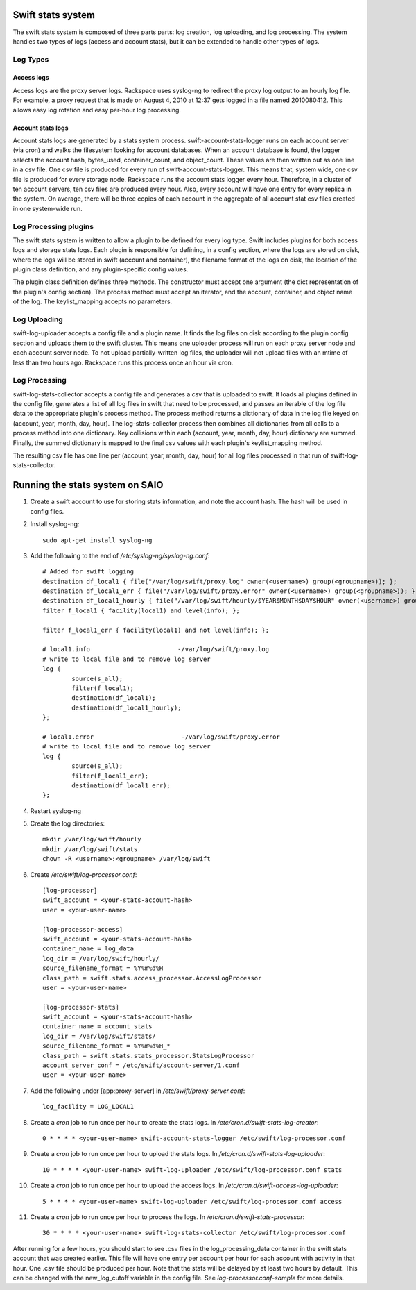 ==================
Swift stats system
==================

The swift stats system is composed of three parts parts: log creation, log
uploading, and log processing. The system handles two types of logs (access
and account stats), but it can be extended to handle other types of logs.

---------
Log Types
---------

***********
Access logs
***********

Access logs are the proxy server logs. Rackspace uses syslog-ng to redirect
the proxy log output to an hourly log file. For example, a proxy request that
is made on August 4, 2010 at 12:37 gets logged in a file named 2010080412.
This allows easy log rotation and easy per-hour log processing.

******************
Account stats logs
******************

Account stats logs are generated by a stats system process.
swift-account-stats-logger runs on each account server (via cron) and walks
the filesystem looking for account databases. When an account database is
found, the logger selects the account hash, bytes_used, container_count, and
object_count. These values are then written out as one line in a csv file. One
csv file is produced for every run of swift-account-stats-logger. This means
that, system wide, one csv file is produced for every storage node. Rackspace
runs the account stats logger every hour. Therefore, in a cluster of ten
account servers, ten csv files are produced every hour. Also, every account
will have one entry for every replica in the system. On average, there will be
three copies of each account in the aggregate of all account stat csv files
created in one system-wide run.

----------------------
Log Processing plugins
----------------------

The swift stats system is written to allow a plugin to be defined for every
log type. Swift includes plugins for both access logs and storage stats logs.
Each plugin is responsible for defining, in a config section, where the logs
are stored on disk, where the logs will be stored in swift (account and
container), the filename format of the logs on disk, the location of the
plugin class definition, and any plugin-specific config values.

The plugin class definition defines three methods. The constructor must accept
one argument (the dict representation of the plugin's config section). The
process method must accept an iterator, and the account, container, and object
name of the log. The keylist_mapping accepts no parameters.

-------------
Log Uploading
-------------

swift-log-uploader accepts a config file and a plugin name. It finds the log
files on disk according to the plugin config section and uploads them to the
swift cluster. This means one uploader process will run on each proxy server
node and each account server node. To not upload partially-written log files,
the uploader will not upload files with an mtime of less than two hours ago.
Rackspace runs this process once an hour via cron.

--------------
Log Processing
--------------

swift-log-stats-collector accepts a config file and generates a csv that is
uploaded to swift. It loads all plugins defined in the config file, generates
a list of all log files in swift that need to be processed, and passes an
iterable of the log file data to the appropriate plugin's process method. The
process method returns a dictionary of data in the log file keyed on (account,
year, month, day, hour). The log-stats-collector process then combines all
dictionaries from all calls to a process method into one dictionary. Key
collisions within each (account, year, month, day, hour) dictionary are
summed. Finally, the summed dictionary is mapped to the final csv values with
each plugin's keylist_mapping method.

The resulting csv file has one line per (account, year, month, day, hour) for
all log files processed in that run of swift-log-stats-collector.


================================
Running the stats system on SAIO
================================

#. Create a swift account to use for storing stats information, and note the
   account hash. The hash will be used in config files.

#. Install syslog-ng::

        sudo apt-get install syslog-ng

#. Add the following to the end of `/etc/syslog-ng/syslog-ng.conf`::

		# Added for swift logging
		destination df_local1 { file("/var/log/swift/proxy.log" owner(<username>) group(<groupname>)); };
		destination df_local1_err { file("/var/log/swift/proxy.error" owner(<username>) group(<groupname>)); };
		destination df_local1_hourly { file("/var/log/swift/hourly/$YEAR$MONTH$DAY$HOUR" owner(<username>) group(<groupname>)); };
		filter f_local1 { facility(local1) and level(info); };

		filter f_local1_err { facility(local1) and not level(info); };

		# local1.info                        -/var/log/swift/proxy.log
		# write to local file and to remove log server
		log {
		        source(s_all);
		        filter(f_local1);
		        destination(df_local1);
		        destination(df_local1_hourly);
		};

		# local1.error                        -/var/log/swift/proxy.error
		# write to local file and to remove log server
		log {
		        source(s_all);
		        filter(f_local1_err);
		        destination(df_local1_err);
		};

#. Restart syslog-ng

#. Create the log directories::

		mkdir /var/log/swift/hourly
		mkdir /var/log/swift/stats
		chown -R <username>:<groupname> /var/log/swift

#. Create `/etc/swift/log-processor.conf`::

		[log-processor]
		swift_account = <your-stats-account-hash>
		user = <your-user-name>

		[log-processor-access]
		swift_account = <your-stats-account-hash>
		container_name = log_data
		log_dir = /var/log/swift/hourly/
		source_filename_format = %Y%m%d%H
		class_path = swift.stats.access_processor.AccessLogProcessor
		user = <your-user-name>

		[log-processor-stats]
		swift_account = <your-stats-account-hash>
		container_name = account_stats
		log_dir = /var/log/swift/stats/
		source_filename_format = %Y%m%d%H_*
		class_path = swift.stats.stats_processor.StatsLogProcessor
		account_server_conf = /etc/swift/account-server/1.conf
		user = <your-user-name>

#. Add the following under [app:proxy-server] in `/etc/swift/proxy-server.conf`::

		log_facility = LOG_LOCAL1

#. Create a `cron` job to run once per hour to create the stats logs. In
   `/etc/cron.d/swift-stats-log-creator`::

		0 * * * * <your-user-name> swift-account-stats-logger /etc/swift/log-processor.conf

#. Create a `cron` job to run once per hour to upload the stats logs. In
   `/etc/cron.d/swift-stats-log-uploader`::

        10 * * * * <your-user-name> swift-log-uploader /etc/swift/log-processor.conf stats

#. Create a `cron` job to run once per hour to upload the access logs. In
   `/etc/cron.d/swift-access-log-uploader`::

        5 * * * * <your-user-name> swift-log-uploader /etc/swift/log-processor.conf access

#. Create a `cron` job to run once per hour to process the logs. In
   `/etc/cron.d/swift-stats-processor`::

        30 * * * * <your-user-name> swift-log-stats-collector /etc/swift/log-processor.conf

After running for a few hours, you should start to see .csv files in the
log_processing_data container in the swift stats account that was created
earlier. This file will have one entry per account per hour for each account
with activity in that hour. One .csv file should be produced per hour. Note
that the stats will be delayed by at least two hours by default. This can be
changed with the new_log_cutoff variable in the config file. See
`log-processor.conf-sample` for more details.
